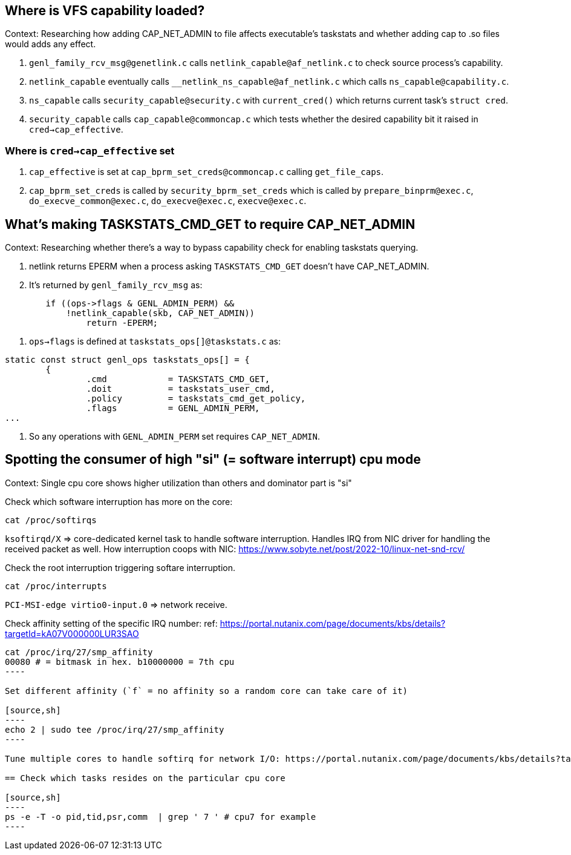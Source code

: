 == Where is VFS capability loaded?

Context: Researching how adding CAP_NET_ADMIN to file affects executable's taskstats and whether adding cap to .so files would adds any effect.

1. `genl_family_rcv_msg@genetlink.c` calls `netlink_capable@af_netlink.c` to check source process's capability.
2. `netlink_capable` eventually calls `__netlink_ns_capable@af_netlink.c` which calls `ns_capable@capability.c`.
3. `ns_capable` calls `security_capable@security.c` with `current_cred()` which returns current task's `struct cred`.
4. `security_capable` calls `cap_capable@commoncap.c` which tests whether the desired capability bit it raised in `cred->cap_effective`.

=== Where is `cred->cap_effective` set

1. `cap_effective` is set at `cap_bprm_set_creds@commoncap.c` calling `get_file_caps`.
2. `cap_bprm_set_creds` is called by `security_bprm_set_creds` which is called by `prepare_binprm@exec.c`, `do_execve_common@exec.c`, `do_execve@exec.c`, `execve@exec.c`.


== What's making TASKSTATS_CMD_GET to require CAP_NET_ADMIN

Context: Researching whether there's a way to bypass capability check for enabling taskstats querying.

1. netlink returns EPERM when a process asking `TASKSTATS_CMD_GET` doesn't have CAP_NET_ADMIN.
2. It's returned by `genl_family_rcv_msg` as:
[source, c]
----
	if ((ops->flags & GENL_ADMIN_PERM) &&
	    !netlink_capable(skb, CAP_NET_ADMIN))
		return -EPERM;
----
3. `ops->flags` is defined at `taskstats_ops[]@taskstats.c` as:
[source, c]
----
static const struct genl_ops taskstats_ops[] = {
	{
		.cmd		= TASKSTATS_CMD_GET,
		.doit		= taskstats_user_cmd,
		.policy		= taskstats_cmd_get_policy,
		.flags		= GENL_ADMIN_PERM,
...
----
4. So any operations with `GENL_ADMIN_PERM` set requires `CAP_NET_ADMIN`.


== Spotting the consumer of high "si" (= software interrupt) cpu mode

Context: Single cpu core shows higher utilization than others and dominator part is "si"

Check which software interruption has more on the core:

[source,sh]
----
cat /proc/softirqs
----

`ksoftirqd/X` => core-dedicated kernel task to handle software interruption. Handles IRQ from NIC driver for handling the received packet as well.
How interruption coops with NIC: https://www.sobyte.net/post/2022-10/linux-net-snd-rcv/

Check the root interruption triggering softare interruption.

[source,sh]
----
cat /proc/interrupts
----

`PCI-MSI-edge      virtio0-input.0` => network receive.

Check affinity setting of the specific IRQ number:
ref: https://portal.nutanix.com/page/documents/kbs/details?targetId=kA07V000000LUR3SAO

[source,sh]
-----
cat /proc/irq/27/smp_affinity
00080 # = bitmask in hex. b10000000 = 7th cpu
----

Set different affinity (`f` = no affinity so a random core can take care of it)

[source,sh]
----
echo 2 | sudo tee /proc/irq/27/smp_affinity
----

Tune multiple cores to handle softirq for network I/O: https://portal.nutanix.com/page/documents/kbs/details?targetId=kA00e000000Cqu6CAC&a=7f26f5a5df5007b03a08764592475ac9b6df1e2553aed029487631b824b8f56fff5dcc4a7a368d53

== Check which tasks resides on the particular cpu core

[source,sh]
----
ps -e -T -o pid,tid,psr,comm  | grep ' 7 ' # cpu7 for example
----
